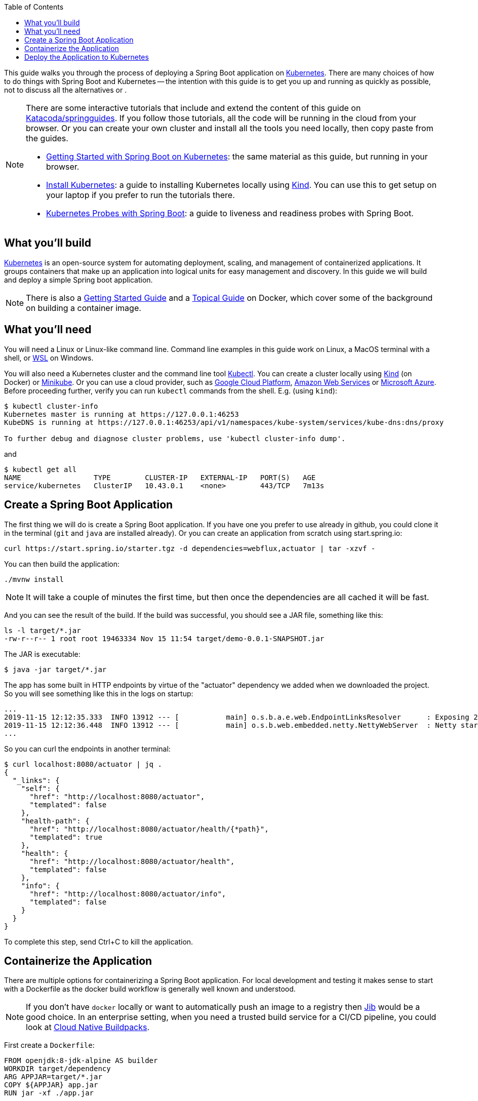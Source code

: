 :spring_version: current
:toc:
:project_id: gs-spring-boot-kubernetes
:icons: font
:source-highlighter: prettify

This guide walks you through the process of deploying a Spring Boot application on https://kubernetes.io[Kubernetes]. There are many choices of how to do things with Spring Boot and Kubernetes -- the intention with this guide is to get you up and running as quickly as possible, not to discuss all the alternatives or .

[NOTE]
====
There are some interactive tutorials that include and extend the content of this guide on https://katacoda.com/springguides[Katacoda/springguides]. If you follow those tutorials, all the code will be running in the cloud from your browser. Or you can create your own cluster and install all the tools you need locally, then copy paste from the guides.

* https://www.katacoda.com/springguides/scenarios/getting-started[Getting Started with Spring Boot on Kubernetes]: the same material as this guide, but running in your browser.

* https://www.katacoda.com/springguides/scenarios/install-kubernetes[Install Kubernetes]: a guide to installing Kubernetes locally using https://github.com/kubernetes-sigs/kind[Kind]. You can use this to get setup on your laptop if you prefer to run the tutorials there.

* https://www.katacoda.com/springguides/scenarios/probes[Kubernetes Probes with Spring Boot]: a guide to liveness and readiness probes with Spring Boot.

====

== What you'll build

https://kubernetes.io[Kubernetes] is an open-source system for automating deployment, scaling, and management of containerized applications. It groups containers that make up an application into logical units for easy management and discovery. In this guide we will build and deploy a simple Spring boot application.

NOTE: There is also a https://spring.io/guides/gs/spring-boot-docker[Getting Started Guide] and a https://spring.io/guides/topicals/spring-boot-docker[Topical Guide] on Docker, which cover some of the background on building a container image.

== What you'll need
:java_version: 1.8
You will need a Linux or Linux-like command line. Command line examples in this guide work on Linux, a MacOS terminal with a shell, or https://docs.microsoft.com/en-us/windows/wsl[WSL] on Windows.

You will also need a Kubernetes cluster and the command line tool https://kubernetes.io/docs/tasks/tools/install-kubectl/[Kubectl]. You can create a cluster locally using https://github.com/kubernetes-sigs/kind[Kind] (on Docker) or https://github.com/kubernetes/minikube[Minikube]. Or you can use a cloud provider, such as https://console.cloud.google.com/kubernetes/[Google Cloud Platform], https://aws.amazon.com/eks/[Amazon Web Services] or https://azure.microsoft.com/en-gb/services/kubernetes-service/[Microsoft Azure]. Before proceeding further, verify you can run `kubectl` commands from the shell. E.g. (using `kind`):

```
$ kubectl cluster-info
Kubernetes master is running at https://127.0.0.1:46253
KubeDNS is running at https://127.0.0.1:46253/api/v1/namespaces/kube-system/services/kube-dns:dns/proxy

To further debug and diagnose cluster problems, use 'kubectl cluster-info dump'.
```

and

```
$ kubectl get all
NAME                 TYPE        CLUSTER-IP   EXTERNAL-IP   PORT(S)   AGE
service/kubernetes   ClusterIP   10.43.0.1    <none>        443/TCP   7m13s
```

== Create a Spring Boot Application

The first thing we will do is create a Spring Boot application. If you have one you prefer to use already in github, you could clone it in the terminal (`git` and `java` are installed already). Or you can create an application from scratch using start.spring.io:

```
curl https://start.spring.io/starter.tgz -d dependencies=webflux,actuator | tar -xzvf -
```

You can then build the application: 

```
./mvnw install
```

NOTE: It will take a couple of minutes the first time, but then once the dependencies are all cached it will be fast.

And you can see the result of the build. If the build was successful, you should see a JAR file, something like this:

```
ls -l target/*.jar
-rw-r--r-- 1 root root 19463334 Nov 15 11:54 target/demo-0.0.1-SNAPSHOT.jar
```

The JAR is executable:

```
$ java -jar target/*.jar
```

The app has some built in HTTP endpoints by virtue of the "actuator" dependency we added when we downloaded the project. So you will see something like this in the logs on startup:

```
...
2019-11-15 12:12:35.333  INFO 13912 --- [           main] o.s.b.a.e.web.EndpointLinksResolver      : Exposing 2 endpoint(s) beneath base path '/actuator'
2019-11-15 12:12:36.448  INFO 13912 --- [           main] o.s.b.web.embedded.netty.NettyWebServer  : Netty started on port(s): 8080
...
```

So you can curl the endpoints in another terminal:

```
$ curl localhost:8080/actuator | jq .
{
  "_links": {
    "self": {
      "href": "http://localhost:8080/actuator",
      "templated": false
    },
    "health-path": {
      "href": "http://localhost:8080/actuator/health/{*path}",
      "templated": true
    },
    "health": {
      "href": "http://localhost:8080/actuator/health",
      "templated": false
    },
    "info": {
      "href": "http://localhost:8080/actuator/info",
      "templated": false
    }
  }
}
```

To complete this step, send Ctrl+C to kill the application.

== Containerize the Application

There are multiple options for containerizing a Spring Boot application. For local development and testing it makes sense to start with a Dockerfile as the docker build workflow is generally well known and understood.  

NOTE: If you don't have `docker` locally or want to automatically push an image to a registry then https://github.com/GoogleContainerTools/jib[Jib] would be a good choice. In an enterprise setting, when you need a trusted build service for a CI/CD pipeline, you could look at https://buildpacks.io/[Cloud Native Buildpacks].

First create a `Dockerfile`:

```
FROM openjdk:8-jdk-alpine AS builder
WORKDIR target/dependency
ARG APPJAR=target/*.jar
COPY ${APPJAR} app.jar
RUN jar -xf ./app.jar

FROM openjdk:8-jre-alpine
VOLUME /tmp
ARG DEPENDENCY=target/dependency
COPY --from=builder ${DEPENDENCY}/BOOT-INF/lib /app/lib
COPY --from=builder ${DEPENDENCY}/META-INF /app/META-INF
COPY --from=builder ${DEPENDENCY}/BOOT-INF/classes /app
ENTRYPOINT ["java","-cp","app:app/lib/*","com.example.demo.DemoApplication"]
```

Then build the container image, giving it a tag (choose your own ID instead of "springguides" if you are going to push to Dockerhub):

```
$ docker build -t springguides/demo .
```

You can run the container locally:

```
$ docker run -p 8080:8080 springguides/demo
```

and check that it works in another terminal:

```
$ curl localhost:8080/actuator/health
```

Finish off by killing the container.

You won't be able to push the image unless you authenticate with Dockerhub (`docker login`), but there's an image there already that should work. If you were authenticated you could:

```
$ docker push springguides/demo
```

In real life the image needs to be pushed to Dockerhub (or some other accessible repository) because Kubernetes pulls the image from inside its Kubelets (nodes), which are not in general connected to the local docker daemon. For the purposes of this scenario you can omit the push and just use the image that is already there.

NOTE: Just for testing, there are workarounds that make `docker push` work with an insecure local registry, for instance, but that is out of scope for this scenario.

== Deploy the Application to Kubernetes

You have a container that runs and exposes port 8080, so all you need to make Kubernetes run it is some YAML. To avoid having to look at or edit YAML, for now, you can ask `kubectl` to generate it for you. The only thing that might vary here is the `--image` name. If you deployed your container to your own repository, use its tag instead of this one:

```
$ kubectl create deployment demo --image=springguides/demo --dry-run -o=yaml > deployment.yaml
$ echo --- >> deployment.yaml
$ kubectl create service clusterip demo --tcp=8080:8080 --dry-run -o=yaml >> deployment.yaml
```

You can take the YAML generated above and edit it if you like, or you can just apply it:

```
$ kubectl apply -f deployment.yaml
deployment.apps/demo created
service/demo created
```

Check that the application is running:

```
$ kubectl get all
NAME                             READY     STATUS      RESTARTS   AGE
pod/demo-658b7f4997-qfw9l        1/1       Running     0          146m

NAME                 TYPE        CLUSTER-IP      EXTERNAL-IP   PORT(S)    AGE
service/kubernetes   ClusterIP   10.43.0.1       <none>        443/TCP    2d18h
service/demo         ClusterIP   10.43.138.213   <none>        8080/TCP   21h

NAME                   READY     UP-TO-DATE   AVAILABLE   AGE
deployment.apps/demo   1/1       1            1           21h

NAME                              DESIRED   CURRENT   READY     AGE
replicaset.apps/demo-658b7f4997   1         1         1         21h
d
```

TIP: Keep doing `kubectl get all` until the demo pod shows its status as "Running".

Now you need to be able to connect to the application, which you have exposed as a Service in Kubernetes. One way to do that, which works great at development time, is to create an SSH tunnel:

```
$ kubectl port-forward svc/demo 8080:8080
```

then you can verify that the app is running in another terminal:

```
$ curl localhost:8080/actuator/health
{"status":"UP"}
```